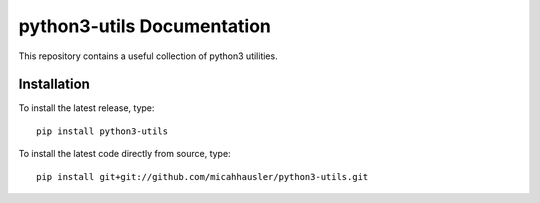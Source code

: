 python3-utils Documentation
===========================
This repository contains a useful collection of python3 utilities.

Installation
------------

To install the latest release, type::

    pip install python3-utils

To install the latest code directly from source, type::

    pip install git+git://github.com/micahhausler/python3-utils.git
